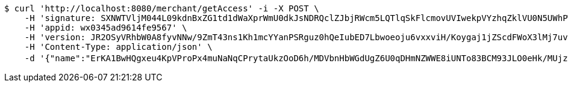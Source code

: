 [source,bash]
----
$ curl 'http://localhost:8080/merchant/getAccess' -i -X POST \
    -H 'signature: SXNWTVljM044L09kdnBxZG1td1dWaXprWmU0dkJsNDRQclZJbjRWcm5LQTlqSkFlcmovUVIwekpVYzhqZklVU0N5UWhPWkMxd3Z1aFlkTFRmOTUrN0NLTUxoN0paK3JBM01UeW5BZHIxdzlSSHpxamtCbWFjdlFIVVhZNDJTVWR6Zm9wNGw3ZUVnUjhRWlp6Z1dNcnA3RER6UDM2alM3aFc3eEdyYTNQcDdVPQ==' \
    -H 'appid: wx0345ad9614fe9567' \
    -H 'version: JR2OSyVRhbW0A8fyvNNw/9ZmT43ns1Kh1mcYYanPSRguz0hQeIubED7Lbwoeoju6vxxviH/Koygaj1jZScdFWoX3lMj7uvPlU6RURQe+OGVodSIXOWRY8YitHkj+b8Nn7lgYEZgw5eVbRcKlZ+4awwl4vzxX0i5IzwAFgJ345ew=' \
    -H 'Content-Type: application/json' \
    -d '{"name":"ErKA1BwHQgxeu4KpVProPx4muNaNqCPrytaUkzOoD6h/MDVbnHbWGdUgZ6U0qDHmNZWWE8iUNTo83BCM93JLO0eHk/MUjzJRZkPNgT1q1UpMreP2M3FFdz6rzy0KkghS7Lctide8nSGq7xp4dY23cpumZIOwdyjRVf3H46wCn2E=","idType":"LiKIHsM8K5xbYSZaKP01xS4TsWHCaDnL0Me0I083KgUw9b3MMB0NEH+R56D6Hfb5xWizI/2jq0b8oEfzxCLa65HiR/IULBS0M8Uw35EbDhvZD1AyOl2mueGFjn4cP41kOqrq4wa19hj65CH0k53qMpUFgGCIGdSKKyAAk3A02vs=","idNumber":"H1V/YY81aS3IGgBWGLInkEFqKpTQokCk563Cg3G05Q+FMlqwiPYkQnKBfeG2iirew2r4YJBNALc5w93x8+Ja0jw4rj0XFs+70TRnAxCla56AtXDITzTK1mSD3OyxnFb7l0MhpED9ijSCC+hnb5eL885kOCM6R+0CClxDTEzIXSY=","phone":"TAGN6AyD7c4OfKA05tLqFC8GaGDWpppxhrV3ivJy4o6QHxDdWKvtuV9RKht6k4iTLjlPbY1ACbIDsgHNxY5bAWXeHOeX8uRn8cvwq0TvzC2/j7rd1SgHE8ZROFtJmWCTA2e7YpyndhTfNs+c2SaY8L59jAZigIW8KxcMk2akWdA=","uid":"Zpmsku/FG47J2dMQzlVeITARc/ECm4v/u7OuPh0YbnR+AZXaGDGXUE3fRuoDvrsBHlhc2jsNLgx0pMnibLx4DIpXLV78AuzH6omtWVGy3KjgmzqCb41A6SEAs99wssgYzhoIgRzjunLgsIn6a5zSfnfBe18jvEbzIWF5gmH3USk=","nickname":"用户微信昵称","headimgurl":"http://wwww.baidu.com","appPartner":null}'
----